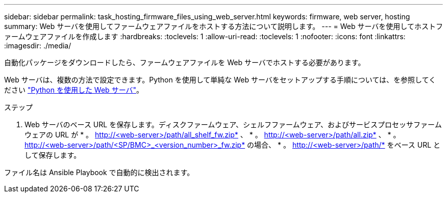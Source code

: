 ---
sidebar: sidebar 
permalink: task_hosting_firmware_files_using_web_server.html 
keywords: firmware, web server, hosting 
summary: Web サーバを使用してファームウェアファイルをホストする方法について説明します。 
---
= Web サーバを使用してホストファームウェアファイルを作成します
:hardbreaks:
:toclevels: 1
:allow-uri-read: 
:toclevels: 1
:nofooter: 
:icons: font
:linkattrs: 
:imagesdir: ./media/


[role="lead"]
自動化パッケージをダウンロードしたら、ファームウェアファイルを Web サーバでホストする必要があります。

Web サーバは、複数の方法で設定できます。Python を使用して単純な Web サーバをセットアップする手順については、を参照してください link:https://docs.python.org/3/library/http.server.html["Python を使用した Web サーバ"^]。

.ステップ
. Web サーバのベース URL を保存します。ディスクファームウェア、シェルフファームウェア、およびサービスプロセッサファームウェアの URL が * 。 http://<web-server>/path/all_shelf_fw.zip* 、 * 。 http://<web-server>/path/all.zip* 、 * 。 http://<web-server>/path/<SP/BMC>_<version_number>_fw.zip* の場合、 * 。 http://<web-server>/path/* をベース URL として保存します。


ファイル名は Ansible Playbook で自動的に検出されます。

